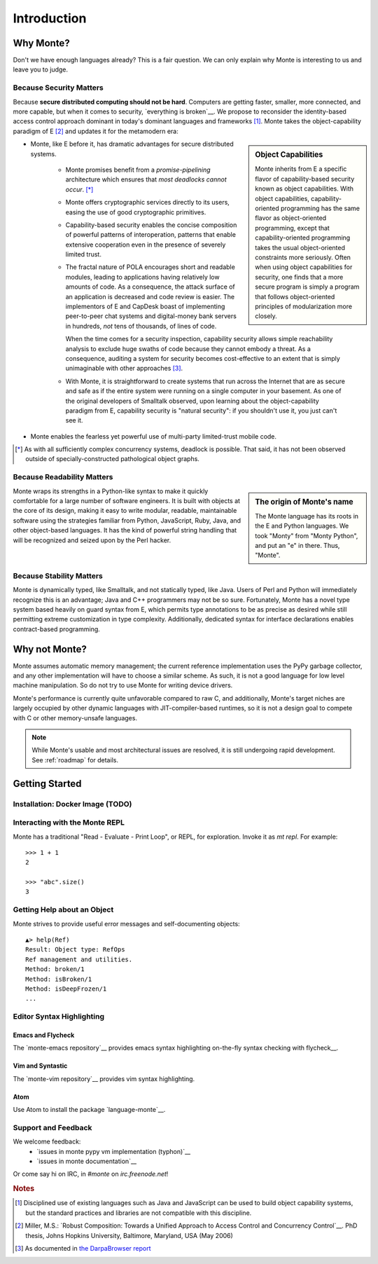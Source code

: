 Introduction
============

Why Monte?
----------

Don't we have enough languages already? This is a fair question.  We
can only explain why Monte is interesting to us and leave you to
judge.


Because Security Matters
~~~~~~~~~~~~~~~~~~~~~~~~

Because **secure distributed computing should not be hard**. Computers
are getting faster, smaller, more connected, and more capable, but
when it comes to security, `everything is broken`__. We propose to
reconsider the identity-based access control approach dominant in
today's dominant languages and frameworks [#]_. Monte takes the
object-capability paradigm of E [#]_ and updates it for the metamodern
era:

__ https://medium.com/message/everything-is-broken-81e5f33a24e1

.. sidebar:: Object Capabilities

   Monte inherits from E a specific flavor of capability-based security known
   as object capabilities. With object capabilities, capability-oriented
   programming has the same flavor as object-oriented programming, except that
   capability-oriented programming takes the usual object-oriented constraints
   more seriously. Often when using object capabilities for security, one
   finds that a more secure program is simply a program that follows
   object-oriented principles of modularization more closely.

- Monte, like E before it, has dramatic advantages for secure distributed
  systems.

   - Monte promises benefit from a *promise-pipelining* architecture which
     ensures that *most deadlocks cannot occur*. [*]_

   - Monte offers cryptographic services directly to its users, easing the use
     of good cryptographic primitives.

   - Capability-based security enables the concise composition of powerful
     patterns of interoperation, patterns that enable extensive cooperation
     even in the presence of severely limited trust.

   - The fractal nature of POLA encourages short and readable modules, leading
     to applications having relatively low amounts of code. As a consequence,
     the attack surface of an application is decreased and code review is
     easier. The implementors of E and CapDesk boast of implementing
     peer-to-peer chat systems and digital-money bank servers in hundreds,
     *not* tens of thousands, of lines of code.

     When the time comes for a security inspection, capability security allows
     simple reachability analysis to exclude huge swaths of code because they
     cannot embody a threat. As a consequence, auditing a system for security
     becomes cost-effective to an extent that is simply unimaginable with
     other approaches [#darpa]_.

   - With Monte, it is straightforward to create systems that run across the
     Internet that are as secure and safe as if the entire system were running
     on a single computer in your basement. As one of the original developers
     of Smalltalk observed, upon learning about the object-capability paradigm
     from E, capability security is "natural security": if you shouldn't use
     it, you just can't see it.

- Monte enables the fearless yet powerful use of multi-party
  limited-trust mobile code.

.. [*] As with all sufficiently complex concurrency systems, deadlock is
       possible. That said, it has not been observed outside of
       specially-constructed pathological object graphs.


Because Readability Matters
~~~~~~~~~~~~~~~~~~~~~~~~~~~

.. sidebar:: The origin of Monte's name

   The Monte language has its roots in the E and Python languages. We
   took "Monty" from "Monty Python", and put an "e" in there. Thus,
   "Monte".

Monte wraps its strengths in a Python-like syntax to make it quickly
comfortable for a large number of software engineers. It is built with objects
at the core of its design, making it easy to write modular, readable,
maintainable software using the strategies familiar from Python, JavaScript,
Ruby, Java, and other object-based languages. It has the kind of powerful
string handling that will be recognized and seized upon by the Perl
hacker.

Because Stability Matters
~~~~~~~~~~~~~~~~~~~~~~~~~

Monte is dynamically typed, like Smalltalk, and not statically typed, like
Java. Users of Perl and Python will immediately recognize this is an
advantage; Java and C++ programmers may not be so sure. Fortunately, Monte has
a novel type system based heavily on guard syntax from E, which permits type
annotations to be as precise as desired while still permitting extreme
customization in type complexity. Additionally, dedicated syntax for interface
declarations enables contract-based programming.

Why not Monte?
--------------

Monte assumes automatic memory management; the current reference
implementation uses the PyPy garbage collector, and any other implementation
will have to choose a similar scheme. As such, it is not a good language for
low level machine manipulation. So do not try to use Monte for writing device
drivers.

Monte's performance is currently quite unfavorable compared to raw C, and
additionally, Monte's target niches are largely occupied by other dynamic
languages with JIT-compiler-based runtimes, so it is not a design goal to
compete with C or other memory-unsafe languages.

.. note:: While Monte's usable and most architectural issues are resolved, it
          is still undergoing rapid development. See :ref:`roadmap` for
          details.


Getting Started
---------------

Installation: Docker Image (TODO)
~~~~~~~~~~~~~~~~~~~~~~~~~~~~~~~~~

.. todo:: docker image via nix (`#77`__)
          Meanwhile, see `Getting Started`__
          in the Monte wiki.

__ https://github.com/monte-language/typhon/issues/77
__ https://github.com/monte-language/monte/wiki/Getting-Started


Interacting with the Monte REPL
~~~~~~~~~~~~~~~~~~~~~~~~~~~~~~~

Monte has a traditional "Read - Evaluate - Print Loop", or REPL, for
exploration. Invoke it as `mt repl`. For example::

  >>> 1 + 1
  2

  >>> "abc".size()
  3


Getting Help about an Object
~~~~~~~~~~~~~~~~~~~~~~~~~~~~

Monte strives to provide useful error messages and self-documenting objects::

  ▲> help(Ref)
  Result: Object type: RefOps
  Ref management and utilities.
  Method: broken/1
  Method: isBroken/1
  Method: isDeepFrozen/1
  ...


Editor Syntax Highlighting
~~~~~~~~~~~~~~~~~~~~~~~~~~

Emacs and Flycheck
++++++++++++++++++

The `monte-emacs repository`__ provides emacs syntax highlighting
on-the-fly syntax checking with flycheck__.

__ https://github.com/monte-language/monte-emacs
__ http://www.flycheck.org/


Vim and Syntastic
+++++++++++++++++

The `monte-vim repository`__ provides vim syntax highlighting.

__ https://github.com/monte-language/monte-vim

.. todo:: say something about syntastic


Atom
++++

Use Atom to install the package `language-monte`__.

__ https://atom.io/packages/language-monte


Support and Feedback
~~~~~~~~~~~~~~~~~~~~

We welcome feedback:
  - `issues in monte pypy vm implementation (typhon)`__
  - `issues in monte documentation`__

Or come say hi on IRC, in `#monte` on `irc.freenode.net`!

__ https://github.com/monte-language/monte/issues
__ https://github.com/monte-language/typhon/issues


.. rubric:: Notes

.. [#] Disciplined use of existing languages such as Java and
       JavaScript can be used to build object capability systems, but
       the standard practices and libraries are not compatible with
       this discipline.

.. [#] Miller, M.S.: `Robust Composition: Towards a Unified Approach to
       Access Control and Concurrency Control`__. PhD thesis, Johns
       Hopkins University, Baltimore, Maryland, USA (May 2006)

.. [#darpa] As documented in `the DarpaBrowser report
            <http://www.combex.com/papers/darpa-report/index.html>`_

__ http://erights.org/talks/thesis/index.html
